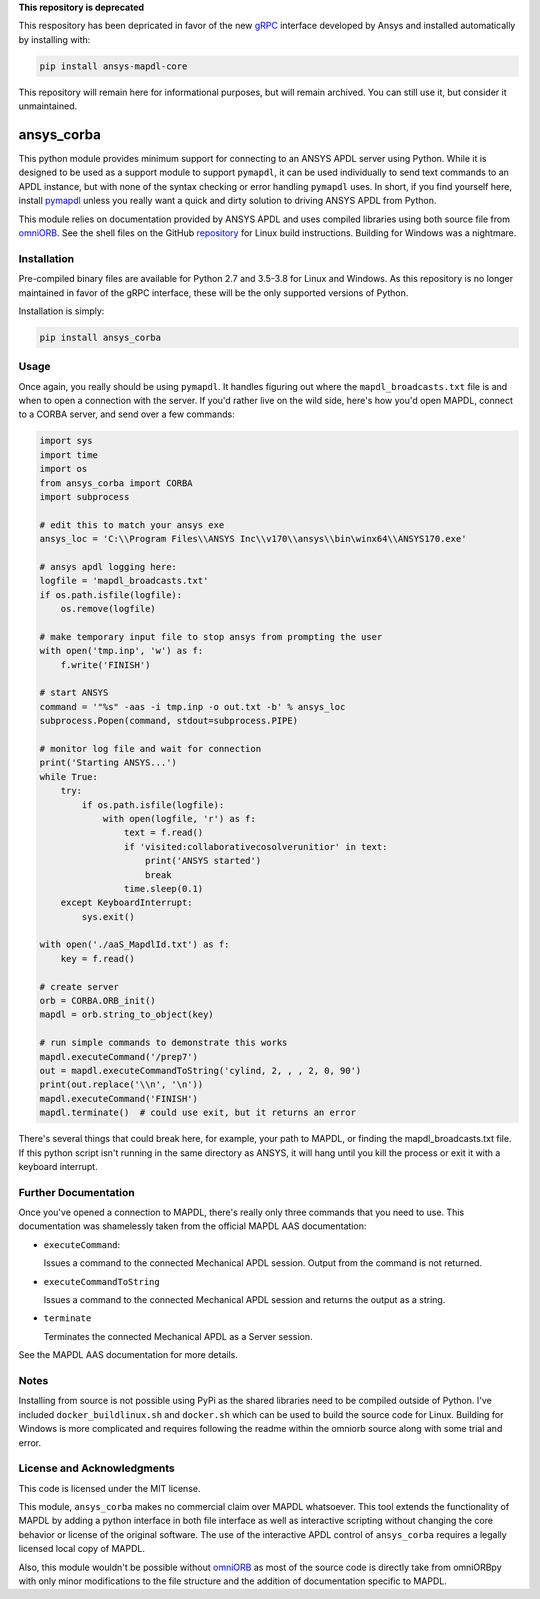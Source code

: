 **This repository is deprecated**

This respository has been depricated in favor of the new `gRPC <https://grpc.io/>`_ interface developed by Ansys and installed automatically by installing with:

.. code::

   pip install ansys-mapdl-core

This repository will remain here for informational purposes, but will remain archived. You can still use it, but consider it unmaintained.


ansys_corba
===========
This python module provides minimum support for connecting to an ANSYS APDL server using Python.  While it is designed to be used as a support module to support ``pymapdl``, it can be used individually to send text commands to an APDL instance, but with none of the syntax checking or error handling ``pymapdl`` uses.  In short, if you find yourself here, install `pymapdl <http://https://github.com/pyansys/pymapdl>`_ unless you really want a quick and dirty solution to driving ANSYS APDL from Python.

This module relies on documentation provided by ANSYS APDL and uses compiled libraries using both source file from `omniORB <http://omniorb.sourceforge.net/>`_.  See the shell files on the GitHub `repository <http://https://github.com/pyansys/ansys_corba>`_ for Linux build instructions.  Building for Windows was a nightmare.


Installation
------------
Pre-compiled binary files are available for Python 2.7 and 3.5-3.8 for Linux and Windows.  As this repository is no longer maintained in favor of the gRPC interface, these will be the only supported versions of Python.

Installation is simply:

.. code::

    pip install ansys_corba


Usage
-----
Once again, you really should be using ``pymapdl``.  It handles figuring out where the ``mapdl_broadcasts.txt`` file is and when to open a connection with the server.  If you'd rather live on the wild side, here's how you'd open MAPDL, connect to a CORBA server, and send over a few commands:

.. code:: python

    import sys
    import time
    import os
    from ansys_corba import CORBA
    import subprocess
    
    # edit this to match your ansys exe
    ansys_loc = 'C:\\Program Files\\ANSYS Inc\\v170\\ansys\\bin\winx64\\ANSYS170.exe'    

    # ansys apdl logging here:
    logfile = 'mapdl_broadcasts.txt'
    if os.path.isfile(logfile):
        os.remove(logfile)

    # make temporary input file to stop ansys from prompting the user
    with open('tmp.inp', 'w') as f:
        f.write('FINISH')
    
    # start ANSYS
    command = '"%s" -aas -i tmp.inp -o out.txt -b' % ansys_loc
    subprocess.Popen(command, stdout=subprocess.PIPE)
    
    # monitor log file and wait for connection
    print('Starting ANSYS...')
    while True:
        try:
            if os.path.isfile(logfile):
                with open(logfile, 'r') as f:
                    text = f.read()
                    if 'visited:collaborativecosolverunitior' in text:
		        print('ANSYS started')
                        break
                    time.sleep(0.1)
        except KeyboardInterrupt:
            sys.exit()
    
    with open('./aaS_MapdlId.txt') as f:
        key = f.read()
    
    # create server
    orb = CORBA.ORB_init()
    mapdl = orb.string_to_object(key)

    # run simple commands to demonstrate this works
    mapdl.executeCommand('/prep7')
    out = mapdl.executeCommandToString('cylind, 2, , , 2, 0, 90')
    print(out.replace('\\n', '\n'))
    mapdl.executeCommand('FINISH')
    mapdl.terminate()  # could use exit, but it returns an error


There's several things that could break here, for example, your path to MAPDL, or finding the mapdl_broadcasts.txt file.  If this python script isn't running in the same directory as ANSYS, it will hang until you kill the process or exit it with a keyboard interrupt.

Further Documentation
---------------------
Once you've opened a connection to MAPDL, there's really only three commands that you need to use.  This documentation was shamelessly taken from the official MAPDL AAS documentation:

- ``executeCommand``:

  Issues a command to the connected Mechanical APDL session. Output from the command is not returned.

- ``executeCommandToString``

  Issues a command to the connected Mechanical APDL session and returns the output as a string.

- ``terminate``

  Terminates the connected Mechanical APDL as a Server session.

See the MAPDL AAS documentation for more details.


Notes
-----
Installing from source is not possible using PyPi as the shared libraries need to be compiled outside of Python.  I've included ``docker_buildlinux.sh`` and ``docker.sh`` which can be used to build the source code for Linux.  Building for Windows is more complicated and requires following the readme within the omniorb source along with some trial and error.


License and Acknowledgments
---------------------------
This code is licensed under the MIT license.

This module, ``ansys_corba`` makes no commercial claim over MAPDL whatsoever.  This tool extends the functionality of MAPDL by adding a python interface in both file interface as well as interactive scripting without changing the core behavior or license of the original software. The use of the interactive APDL control of ``ansys_corba`` requires a legally licensed local copy of MAPDL.

Also, this module wouldn't be possible without `omniORB`_ as most of the source code is directly take from omniORBpy with only minor modifications to the file structure and the addition of documentation specific to MAPDL.
 
